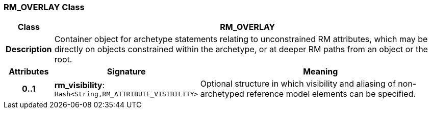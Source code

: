 === RM_OVERLAY Class

[cols="^1,3,5"]
|===
h|*Class*
2+^h|*RM_OVERLAY*

h|*Description*
2+a|Container object for archetype statements relating to unconstrained RM attributes, which may be directly on objects constrained within the archetype, or at deeper RM paths from an object or the root.

h|*Attributes*
^h|*Signature*
^h|*Meaning*

h|*0..1*
|*rm_visibility*: `Hash<String,RM_ATTRIBUTE_VISIBILITY>`
a|Optional structure in which visibility and aliasing of non-archetyped reference model elements can be specified.
|===
